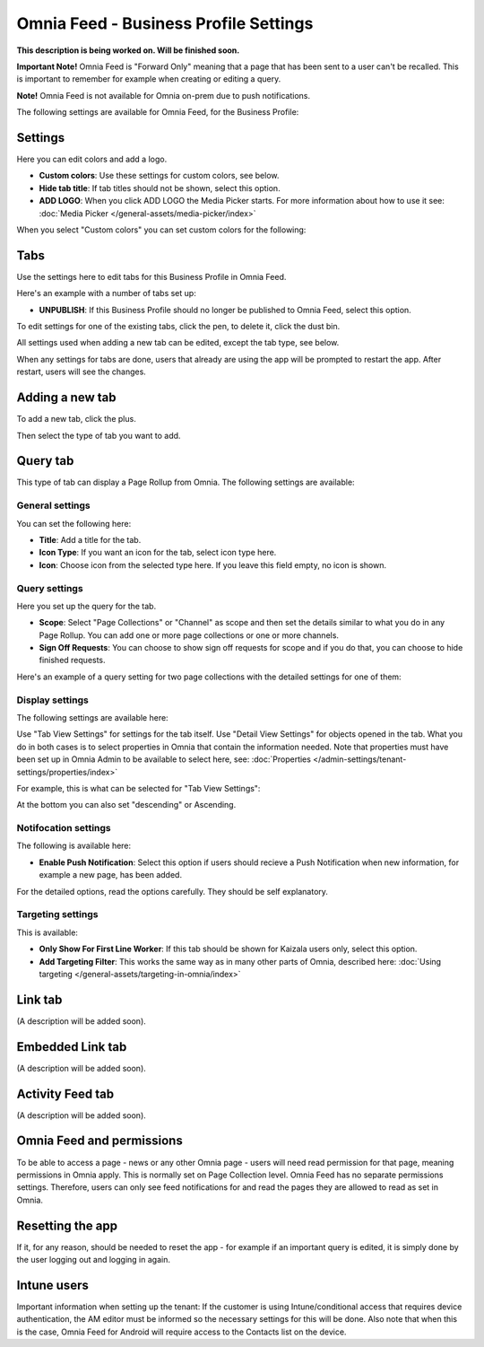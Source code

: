 Omnia Feed - Business Profile Settings
=================================================

**This description is being worked on. Will be finished soon.**

**Important Note!** Omnia Feed is "Forward Only" meaning that a page that has been sent to a user can't be recalled. This is important to remember for example when creating or editing a query. 

**Note!** Omnia Feed is not available for Omnia on-prem due to push notifications.

The following settings are available for Omnia Feed, for the Business Profile:

.. image:: business-profile-omnia-feed-613.png

Settings
**********
Here you can edit colors and add a logo. 

.. image:: omnia-feed-settings.png

+ **Custom colors**: Use these settings for custom colors, see below.
+ **Hide tab title**: If tab titles should not be shown, select this option.
+ **ADD LOGO**: When you click ADD LOGO the Media Picker starts. For more information about how to use it see: :doc:`Media Picker </general-assets/media-picker/index>`

When you select "Custom colors" you can set custom colors for the following:

.. image:: omnia-feed-custom-colors-613.png

Tabs
**********
Use the settings here to edit tabs for this Business Profile in Omnia Feed.

Here's an example with a number of tabs set up:

.. image:: omnia-feed-tabs.png

+ **UNPUBLISH**: If this Business Profile should no longer be published to Omnia Feed, select this option.

To edit settings for one of the existing tabs, click the pen, to delete it, click the dust bin.

All settings used when adding a new tab can be edited, except the tab type, see below.

When any settings for tabs are done, users that already are using the app will be prompted to restart the app. After restart, users will see the changes.

Adding a new tab
******************
To add a new tab, click the plus.

.. image:: omnia-feed-tabs-new.png

Then select the type of tab you want to add.

.. image:: omnia-feed-tabs-select.png

Query tab
***********
This type of tab can display a Page Rollup from Omnia. The following settings are available:

.. image:: omnia-feed-tabs-query.png

General settings
-----------------
You can set the following here:

.. image:: omnia-feed-tabs-general.png

+ **Title**: Add a title for the tab.
+ **Icon Type**: If you want an icon for the tab, select icon type here.
+ **Icon**: Choose icon from the selected type here. If you leave this field empty, no icon is shown.

Query settings
----------------
Here you set up the query for the tab.

.. image:: omnia-feed-tabs-query-query.png

+ **Scope**: Select "Page Collections" or "Channel" as scope and then set the details similar to what you do in any Page Rollup. You can add one or more page collections or one or more channels.
+ **Sign Off Requests**: You can choose to show sign off requests for scope and if you do that, you can choose to hide finished requests.

Here's an example of a query setting for two page collections with the detailed settings for one of them:

.. image:: omnia-feed-tabs-query-query-example.png

Display settings
-----------------
The following settings are available here:

.. image:: omnia-feed-tabs-query-display.png

Use "Tab View Settings" for settings for the tab itself. Use "Detail View Settings" for objects opened in the tab. What you do in both cases is to select properties in Omnia that contain the information needed. Note that properties must have been set up in Omnia Admin to be available to select here, see: :doc:`Properties </admin-settings/tenant-settings/properties/index>`

For example, this is what can be selected for "Tab View Settings":

.. image:: omnia-feed-tabs-query-display-tab-view.png

At the bottom you can also set "descending" or Ascending. 

Notifocation settings
----------------------
The following is available here:

.. image:: omnia-feed-tabs-query-notification.png

+ **Enable Push Notification**: Select this option if users should recieve a Push Notification when new information, for example a new page, has been added.

For the detailed options, read the options carefully. They should be self explanatory.

Targeting settings
-------------------
This is available:

.. image:: omnia-feed-tabs-targeting.png

+ **Only Show For First Line Worker**: If this tab should be shown for Kaizala users only, select this option.
+ **Add Targeting Filter**: This works the same way as in many other parts of Omnia, described here: :doc:`Using targeting </general-assets/targeting-in-omnia/index>`

Link tab
**********
(A description will be added soon).

Embedded Link tab
**********************
(A description will be added soon).

Activity Feed tab
**********************
(A description will be added soon).

Omnia Feed and permissions
******************************
To be able to access a page - news or any other Omnia page - users will need read permission for that page, meaning permissions in Omnia apply. This is normally set on Page Collection level. Omnia Feed has no separate permissions settings. Therefore, users can only see feed notifications for and read the pages they are allowed to read as set in Omnia.

Resetting the app
******************
If it, for any reason, should be needed to reset the app - for example if an important query is edited, it is simply done by the user logging out and logging in again.

Intune users
**************
Important information when setting up the tenant: If the customer is using Intune/conditional access that requires device authentication, the AM editor must be informed so the necessary settings for this will be done. Also note that when this is the case, Omnia Feed for Android will require access to the Contacts list on the device.

